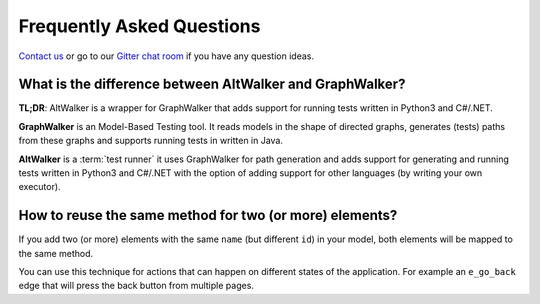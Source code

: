 ==========================
Frequently Asked Questions
==========================

`Contact us <altwalker@altom.com>`_ or go to our `Gitter chat room <https://gitter.im/altwalker/community>`_ if you have any question ideas.

What is the difference between AltWalker and GraphWalker?
=========================================================

**TL;DR**: AltWalker is a wrapper for GraphWalker that adds support for running tests
written in Python3 and C#/.NET.

**GraphWalker** is an Model-Based Testing tool. It reads models in the shape
of directed graphs, generates (tests) paths from these graphs and supports running
tests in written in Java.

**AltWalker** is a :term:`test runner` it uses GraphWalker for path generation and
adds support for generating and running tests written in Python3 and C#/.NET with
the option of adding support for other languages (by writing your own executor).


How to reuse the same method for two (or more) elements?
========================================================

If you add two (or more) elements with the same ``name`` (but different ``id``)
in your model, both elements will be mapped to the same method.

You can use this technique for actions that can happen on different
states of the application. For example an ``e_go_back`` edge that
will press the back button from multiple pages.
